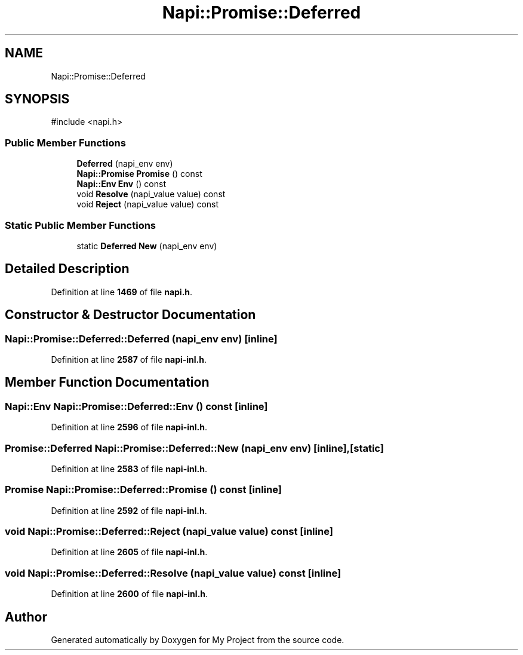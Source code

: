 .TH "Napi::Promise::Deferred" 3 "My Project" \" -*- nroff -*-
.ad l
.nh
.SH NAME
Napi::Promise::Deferred
.SH SYNOPSIS
.br
.PP
.PP
\fR#include <napi\&.h>\fP
.SS "Public Member Functions"

.in +1c
.ti -1c
.RI "\fBDeferred\fP (napi_env env)"
.br
.ti -1c
.RI "\fBNapi::Promise\fP \fBPromise\fP () const"
.br
.ti -1c
.RI "\fBNapi::Env\fP \fBEnv\fP () const"
.br
.ti -1c
.RI "void \fBResolve\fP (napi_value value) const"
.br
.ti -1c
.RI "void \fBReject\fP (napi_value value) const"
.br
.in -1c
.SS "Static Public Member Functions"

.in +1c
.ti -1c
.RI "static \fBDeferred\fP \fBNew\fP (napi_env env)"
.br
.in -1c
.SH "Detailed Description"
.PP 
Definition at line \fB1469\fP of file \fBnapi\&.h\fP\&.
.SH "Constructor & Destructor Documentation"
.PP 
.SS "Napi::Promise::Deferred::Deferred (napi_env env)\fR [inline]\fP"

.PP
Definition at line \fB2587\fP of file \fBnapi\-inl\&.h\fP\&.
.SH "Member Function Documentation"
.PP 
.SS "\fBNapi::Env\fP Napi::Promise::Deferred::Env () const\fR [inline]\fP"

.PP
Definition at line \fB2596\fP of file \fBnapi\-inl\&.h\fP\&.
.SS "\fBPromise::Deferred\fP Napi::Promise::Deferred::New (napi_env env)\fR [inline]\fP, \fR [static]\fP"

.PP
Definition at line \fB2583\fP of file \fBnapi\-inl\&.h\fP\&.
.SS "\fBPromise\fP Napi::Promise::Deferred::Promise () const\fR [inline]\fP"

.PP
Definition at line \fB2592\fP of file \fBnapi\-inl\&.h\fP\&.
.SS "void Napi::Promise::Deferred::Reject (napi_value value) const\fR [inline]\fP"

.PP
Definition at line \fB2605\fP of file \fBnapi\-inl\&.h\fP\&.
.SS "void Napi::Promise::Deferred::Resolve (napi_value value) const\fR [inline]\fP"

.PP
Definition at line \fB2600\fP of file \fBnapi\-inl\&.h\fP\&.

.SH "Author"
.PP 
Generated automatically by Doxygen for My Project from the source code\&.
